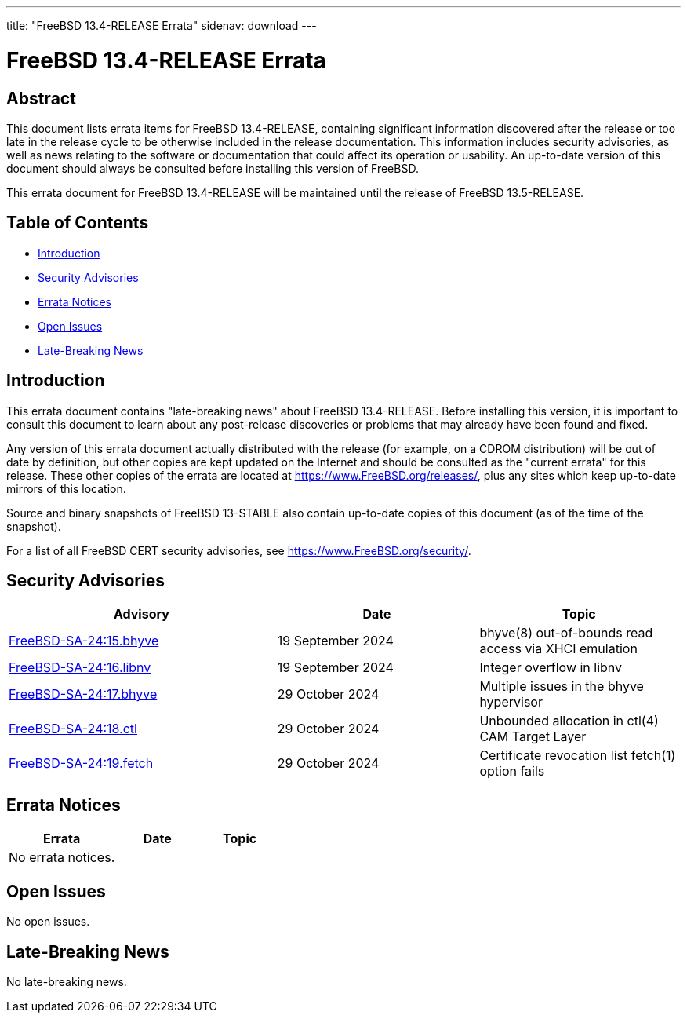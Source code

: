 ---
title: "FreeBSD 13.4-RELEASE Errata"
sidenav: download
---

:release: 13.4-RELEASE
:releaseNext: 13.5-RELEASE
:releaseBranch: 13-STABLE

= FreeBSD {release} Errata

== Abstract

This document lists errata items for FreeBSD {release}, containing significant information discovered after the release or too late in the release cycle to be otherwise included in the release documentation.
This information includes security advisories, as well as news relating to the software or documentation that could affect its operation or usability.
An up-to-date version of this document should always be consulted before installing this version of FreeBSD.

This errata document for FreeBSD {release} will be maintained until the release of FreeBSD {releaseNext}.

== Table of Contents

* <<intro,Introduction>>
* <<security,Security Advisories>>
* <<errata,Errata Notices>>
* <<open-issues,Open Issues>>
* <<late-news,Late-Breaking News>>

[[intro]]
== Introduction

This errata document contains "late-breaking news" about FreeBSD {release}.
Before installing this version, it is important to consult this document to learn about any post-release discoveries or problems that may already have been found and fixed.

Any version of this errata document actually distributed with the release (for example, on a CDROM distribution) will be out of date by definition, but other copies are kept updated on the Internet and should be consulted as the "current errata" for this release.
These other copies of the errata are located at https://www.FreeBSD.org/releases/, plus any sites which keep up-to-date mirrors of this location.

Source and binary snapshots of FreeBSD {releaseBranch} also contain up-to-date copies of this document (as of the time of the snapshot).

For a list of all FreeBSD CERT security advisories, see https://www.FreeBSD.org/security/.

[[security]]
== Security Advisories

[width="100%",cols="40%,30%,30%",options="header",]
|===
|Advisory |Date |Topic
|link:https://www.FreeBSD.org/security/advisories/FreeBSD-SA-24:15.bhyve.asc[FreeBSD-SA-24:15.bhyve] |19 September 2024 |bhyve(8) out-of-bounds read access via XHCI emulation
|link:https://www.FreeBSD.org/security/advisories/FreeBSD-SA-24:16.libnv.asc[FreeBSD-SA-24:16.libnv] |19 September 2024 |Integer overflow in libnv
|link:https://www.FreeBSD.org/security/advisories/FreeBSD-SA-24:17.bhyve.asc[FreeBSD-SA-24:17.bhyve] |29 October 2024 |Multiple issues in the bhyve hypervisor
|link:https://www.FreeBSD.org/security/advisories/FreeBSD-SA-24:18.ctl.asc[FreeBSD-SA-24:18.ctl] |29 October 2024 |Unbounded allocation in ctl(4) CAM Target Layer
|link:https://www.FreeBSD.org/security/advisories/FreeBSD-SA-24:19.fetch.asc[FreeBSD-SA-24:19.fetch] |29 October 2024 |Certificate revocation list fetch(1) option fails
|===

[[errata]]
== Errata Notices

[width="100%",cols="40%,30%,30%",options="header",]
|===
|Errata |Date |Topic

|No errata notices.||

|===

[[open-issues]]
== Open Issues

No open issues.

[[late-news]]
== Late-Breaking News

No late-breaking news.
